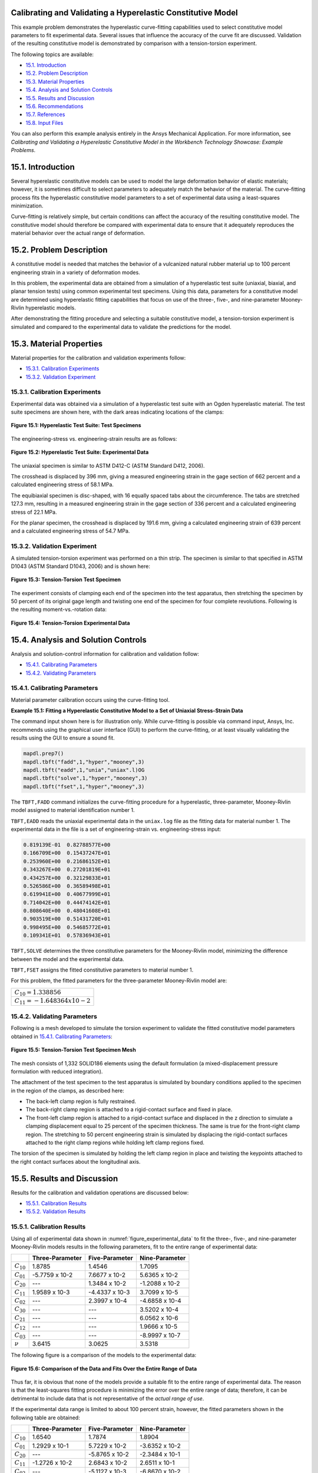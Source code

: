 Calibrating and Validating a Hyperelastic Constitutive Model
----------------------------------------------------------------------------------------------

This example problem demonstrates the hyperelastic curve-fitting capabilities used to select constitutive model
parameters to fit experimental data. Several issues that influence the accuracy of the curve fit are discussed.
Validation of the resulting constitutive model is demonstrated by comparison with a
tension-torsion experiment.

The following topics are available:

*  `15.1. Introduction`_
*  `15.2. Problem Description`_
*  `15.3. Material Properties`_
*  `15.4. Analysis and Solution Controls`_
*  `15.5. Results and Discussion`_
*  `15.6. Recommendations`_
*  `15.7. References`_
*  `15.8. Input Files`_

You can also perform this example analysis entirely in the Ansys
Mechanical Application. For more information, see 
*Calibrating and Validating a Hyperelastic Constitutive Model in the Workbench Technology Showcase: Example Problems*.

15.1. Introduction
------------------

Several hyperelastic constitutive models can be used to model the large deformation
behavior of elastic materials; however, it is sometimes difficult to select parameters
to adequately match the behavior of the material. The curve-fitting process fits the hyperelastic
constitutive model parameters to a set of experimental data using a least-squares
minimization. 

Curve-fitting is relatively simple, but certain conditions can affect the accuracy of
the resulting constitutive model. The constitutive model should therefore be compared
with experimental data to ensure that it adequately reproduces the material behavior
over the actual range of deformation.

15.2. Problem Description
-------------------------

A constitutive model is needed that matches the behavior of a vulcanized natural
rubber material up to 100 percent engineering strain in a variety of deformation modes. 

In this problem, the experimental data are obtained from a simulation of a
hyperelastic test suite (uniaxial, biaxial, and planar tension tests) using common
experimental test specimens. Using this data, parameters for a constitutive model are
determined using hyperelastic fitting capabilities that focus on use of the three-,
five-, and nine-parameter Mooney-Rivlin hyperelastic models. 

After demonstrating the fitting procedure and selecting a suitable constitutive model,
a tension-torsion experiment is simulated and compared to the experimental data to
validate the predictions for the model.

15.3. Material Properties
-------------------------

Material properties for the calibration and validation experiments follow:

*  `15.3.1. Calibration Experiments`_
*  `15.3.2. Validation Experiment`_

15.3.1. Calibration Experiments
^^^^^^^^^^^^^^^^^^^^^^^^^^^^^^^

Experimental data was obtained via a simulation of a hyperelastic test suite with
an Ogden hyperelastic material. The test suite specimens are shown here, with the
dark areas indicating locations of the clamps:

.. figure:: graphics/gtec_calvalhyper_fig1.gif
    :align: center
    :alt: Hyperelastic Test Suite: Test Specimens
    :figclass: align-center
    
    **Figure 15.1: Hyperelastic Test Suite: Test Specimens**

The engineering-stress vs. engineering-strain results are as follows:

.. figure:: graphics/gtec_calvalhyper_fig2.gif
    :align: center
    :alt: Hyperelastic Test Suite: Experimental Data
    :figclass: align-center
    :name: figure_experimental_data

    **Figure 15.2: Hyperelastic Test Suite: Experimental Data**

The uniaxial specimen is similar to ASTM D412-C (ASTM Standard D412, 2006). 

The crosshead is displaced by 396 mm, giving a measured engineering strain in the
gage section of 662 percent and a calculated engineering stress of 58.1 MPa. 

The equibiaxial specimen is disc-shaped, with 16 equally spaced tabs about the
circumference. The tabs are stretched 127.3 mm, resulting in a measured engineering
strain in the gage section of 336 percent and a calculated engineering stress of
22.1 MPa. 

For the planar specimen, the crosshead is displaced by 191.6 mm, giving a
calculated engineering strain of 639 percent and a calculated engineering stress of
54.7 MPa. 

15.3.2. Validation Experiment
^^^^^^^^^^^^^^^^^^^^^^^^^^^^^

A simulated tension-torsion experiment was performed on a thin strip. The specimen
is similar to that specified in ASTM D1043 (ASTM Standard D1043, 2006) and is shown
here:

.. figure:: graphics/gtec_calvalhyper_fig3.gif
    :align: center
    :alt: Tension-Torsion Test Specimen
    :figclass: align-center
    
    **Figure 15.3: Tension-Torsion Test Specimen**

The experiment consists of clamping each end of the specimen into the test
apparatus, then stretching the specimen by 50 percent of its original gage length
and twisting one end of the specimen for four complete revolutions. Following is the
resulting moment-vs.-rotation data:

.. figure:: graphics/gtec_calvalhyper_fig4.gif
    :align: center
    :alt: Tension-Torsion Experimental Data
    :figclass: align-center
    
    **Figure 15.4: Tension-Torsion Experimental Data**

15.4. Analysis and Solution Controls
------------------------------------

Analysis and solution-control information for calibration and validation
follow:

*  `15.4.1. Calibrating Parameters`_
*  `15.4.2. Validating Parameters`_

15.4.1. Calibrating Parameters
^^^^^^^^^^^^^^^^^^^^^^^^^^^^^^

Material parameter calibration occurs using the curve-fitting
tool.

**Example 15.1: Fitting a Hyperelastic Constitutive Model to a Set of Uniaxial Stress-Strain
Data**

The command input shown here is for illustration only. While curve-fitting is
possible via command input, Ansys, Inc. recommends using the graphical user
interface (GUI) to perform the curve-fitting, or at least visually validating
the results using the GUI to ensure a sound fit.

.. code:: python3

    mapdl.prep7()
    mapdl.tbft("fadd",1,"hyper","mooney",3)
    mapdl.tbft("eadd",1,"unia","uniax".l)OG
    mapdl.tbft("solve",1,"hyper","mooney",3)
    mapdl.tbft("fset",1,"hyper","mooney",3)
    
    

The ``TBFT,FADD`` command initializes the curve-fitting procedure
for a hyperelastic, three-parameter, Mooney-Rivlin model assigned to
material identification number 1. 

``TBFT,EADD`` reads the uniaxial experimental data in the
``uniax.log`` file as the fitting data for material number 1.
The experimental data in the file is a set of engineering-strain vs.
engineering-stress input: 


.. code:: output

    0.819139E-01  0.82788577E+00
    0.166709E+00  0.15437247E+01
    0.253960E+00  0.21686152E+01
    0.343267E+00  0.27201819E+01
    0.434257E+00  0.32129833E+01
    0.526586E+00  0.36589498E+01
    0.619941E+00  0.40677999E+01
    0.714042E+00  0.44474142E+01
    0.808640E+00  0.48041608E+01
    0.903519E+00  0.51431720E+01
    0.998495E+00  0.54685772E+01
    0.109341E+01  0.57836943E+01


``TBFT,SOLVE`` determines the three constitutive parameters for the
Mooney-Rivlin model, minimizing the difference between the model and the
experimental data. 

``TBFT,FSET`` assigns the fitted constitutive parameters to
material number 1.

For this problem, the fitted parameters for the three-parameter Mooney-Rivlin
model are:

+-----------------------------------+
| :math:`C_{10} = 1.338856`         |
+-----------------------------------+
| :math:`C_{11} = - 1.648364 x10-2` |
+-----------------------------------+


15.4.2. Validating Parameters
^^^^^^^^^^^^^^^^^^^^^^^^^^^^^

Following is a mesh developed to simulate the torsion experiment to validate the
fitted constitutive model parameters obtained in  `15.4.1. Calibrating Parameters`_: 

.. figure:: graphics/gtec_calvalhyper_fig5.gif
    :align: center
    :alt: Tension-Torsion Test Specimen Mesh
    :figclass: align-center
    
    **Figure 15.5: Tension-Torsion Test Specimen Mesh**

The mesh consists of 1,332 SOLID186 elements using the
default formulation (a mixed-displacement pressure formulation with reduced
integration). 

The attachment of the test specimen
to the test apparatus is simulated by boundary conditions applied to the specimen in
the region of the clamps, as described here:

* The back-left clamp region is fully restrained.
* The back-right clamp region is attached to a rigid-contact surface and
  fixed in place.
* The front-left clamp region is attached to a rigid-contact surface and
  displaced in the z direction to simulate a clamping displacement equal
  to 25 percent of the specimen thickness. The same is true for the
  front-right clamp region.
  The stretching to 50 percent engineering strain is simulated by displacing the
  rigid-contact surfaces attached to the right clamp regions while holding left clamp
  regions fixed.

The torsion of the specimen is simulated by holding the left clamp region in place
and twisting the keypoints attached to the right contact surfaces about the
longitudinal axis.

15.5. Results and Discussion
----------------------------

Results for the calibration and validation operations are discussed below:

*  `15.5.1. Calibration Results`_
*  `15.5.2. Validation Results`_

15.5.1. Calibration Results
^^^^^^^^^^^^^^^^^^^^^^^^^^^

Using all of experimental data shown in :numref:`figure_experimental_data`
to fit the three-, five-, and nine-parameter Mooney-Rivlin models results in the
following parameters, fit to the entire range of experimental data:

+----------------+-------------------+------------------+------------------+
|                | Three-Parameter   | Five-Parameter   | Nine-Parameter   |
+================+===================+==================+==================+
| :math:`C_{10}` | 1.8785            | 1.4546           | 1.7095           |
+----------------+-------------------+------------------+------------------+
| :math:`C_{01}` | -5.7759 x 10-2    | 7.6677 x 10-2    | 5.6365 x 10-2    |
+----------------+-------------------+------------------+------------------+
| :math:`C_{20}` | ---               | 1.3484 x 10-2    | -1.2088 x 10-2   |
+----------------+-------------------+------------------+------------------+
| :math:`C_{11}` | 1.9589 x 10-3     | -4.4337 x 10-3   | 3.7099 x 10-5    |
+----------------+-------------------+------------------+------------------+
| :math:`C_{02}` | ---               | 2.3997 x 10-4    | -4.6858 x 10-4   |
+----------------+-------------------+------------------+------------------+
| :math:`C_{30}` | ---               | ---              | 3.5202 x 10-4    |
+----------------+-------------------+------------------+------------------+
| :math:`C_{21}` | ---               | ---              | 6.0562 x 10-6    |
+----------------+-------------------+------------------+------------------+
| :math:`C_{12}` | ---               | ---              | 1.9666 x 10-5    |
+----------------+-------------------+------------------+------------------+
| :math:`C_{03}` | ---               | ---              | -8.9997 x 10-7   |
+----------------+-------------------+------------------+------------------+
| :math:`\nu`    | 3.6415            | 3.0625           | 3.5318           |
+----------------+-------------------+------------------+------------------+

The following figure is a comparison of the models to the experimental data: 

.. figure:: graphics/gtec_calvalhyper_fig6.gif
    :align: center
    :alt: Comparison of the Data and Fits Over the Entire Range of Data
    :figclass: align-center
    
    **Figure 15.6: Comparison of the Data and Fits Over the Entire Range of Data**

Thus far, it is obvious that none of the models provide a suitable fit to the
entire range of experimental data. The reason is that the least-squares fitting
procedure is minimizing the error over the entire range of data; therefore, it can
be detrimental to include data that is not representative of the *actual range of use*. 

If the experimental data range is limited to about 100 percent strain, however,
the fitted parameters shown in the following table are obtained:

+----------------+-------------------+------------------+------------------+
|                | Three-Parameter   | Five-Parameter   | Nine-Parameter   |
+================+===================+==================+==================+
| :math:`C_{10}` | 1.6540            | 1.7874           | 1.8904           |
+----------------+-------------------+------------------+------------------+
| :math:`C_{01}` | 1.2929 x 10-1     | 5.7229 x 10-2    | -3.6352 x 10-2   |
+----------------+-------------------+------------------+------------------+
| :math:`C_{20}` | ---               | -5.8765 x 10-2   | -2.3484 x 10-1   |
+----------------+-------------------+------------------+------------------+
| :math:`C_{11}` | -1.2726 x 10-2    | 2.6843 x 10-2    | 2.6511 x 10-1    |
+----------------+-------------------+------------------+------------------+
| :math:`C_{02}` | ---               | -5.1127 x 10-3   | -6.8670 x 10-2   |
+----------------+-------------------+------------------+------------------+
| :math:`C_{30}` | ---               | ---              | 5.1742 x 10-2    |
+----------------+-------------------+------------------+------------------+
| :math:`C_{21}` | ---               | ---              | -8.3262 x 10-2   |
+----------------+-------------------+------------------+------------------+
| :math:`C_{12}` | ---               | ---              | 3.6204 x 10-2    |
+----------------+-------------------+------------------+------------------+
| :math:`C_{03}` | ---               | ---              | -4.3754 x 10-3   |
+----------------+-------------------+------------------+------------------+
| :math:`\nu`    | 3.5665            | 3.6892           | 3.7081           |
+----------------+-------------------+------------------+------------------+

The following figure is a comparison of the models with the parameters fit to the
modified experimental data: 

.. figure:: graphics/gtec_calvalhyper_fig7.gif
    :align: center
    :alt: Parameters Fit to Experimental Data to About 100 Percent Strain
    :figclass: align-center
    
    **Figure 15.7: Parameters Fit to Experimental Data to About 100 Percent Strain**

For the equibiaxial and planar experiments, any of the three models might be
acceptable; however, the comparison with the uniaxial data might indicate that
*none* of the three models are acceptable. 

The behavior of the model outside the fitted range can significantly differ from
the actual response of the material. For example, the model parameters fit to the
experimental data to 100 percent strain have been used to simulate the hyperelastic
test suite to strains of about 200 percent, as shown in the following comparisons: 

.. figure:: graphics/gtec_calvalhyper_fig8.gif
    :align: center
    :alt: Comparison of the Data and Fits Showing Predictions Outside the Range of Fitted Data
    :figclass: align-center
    
    **Figure 15.8: Comparison of the Data and Fits Showing Predictions Outside the Range of Fitted Data**

Beyond 100 percent strain, it becomes apparent that some of the predictions
quickly deteriorate. In all three comparisons, the nine-parameter model quickly
loses accuracy, and it appears that the three- and nine-parameter Mooney-Rivlin
models have lost stability for the biaxial deformation case. 

15.5.2. Validation Results
^^^^^^^^^^^^^^^^^^^^^^^^^^

The five-parameter Mooney-Rivlin model, fit to the experimental data up to 100
percent strain, is selected as an adequate representation of the material response.
The constitutive model is specified via the following input: 

.. code:: python3

    C10 = 1.787381e+00  
    C01 = 5.722875e-02  
    C20 =-5.876502e-02  
    C11 = 2.684331e-02  
    C02 =-5.112790e-03  
    mapdl.tb("HYPER",1,"",5,"MOONEY")
    mapdl.tbdata(1,C10,C01,C20,C11,C02) 


The following figure shows a contour plot of the strain energy density at the end
of simulation. The plot offers a general idea of the overall deformation of the
specimen. 

.. figure:: graphics/gtec_calvalhyper_fig9.gif
    :align: center
    :alt: Strain-Energy Density Contours of the Tension-Torsion Test
    :figclass: align-center
    
    **Figure 15.9: Strain-Energy Density Contours of the Tension-Torsion Test**

With the exception of the clamp regions, the deformation shows a uniform pattern
in the gage region along the axis of twisting. Perpendicular to the axis of twisting
is a large strain-energy density near the outside edge of the specimen, decreasing
toward the center. 

The following figure shows a comparison of the model with the experimental moment
vs. theta data:

.. figure:: graphics/gtec_calvalhyper_fig10.gif
    :align: center
    :alt: Comparison of Tension-Torsion Experiment to the Five-Parameter Mooney-Rivlin Model
    :figclass: align-center
    
    **Figure 15.10: Comparison of Tension-Torsion Experiment to the Five-Parameter Mooney-Rivlin Model**

After a seemingly anomalous first data point, the error between the simulation and
experiment is in the range of 2 to 4 percent. Throughout the entire simulation, the
five-parameter Mooney-Rivlin model predicts a higher moment for an equivalent twist,
which is not entirely expected by the error plots for the hyperelastic test suite
comparisons; nevertheless, a maximum four percent error appears to be a reasonable
margin of error for this simulation. 

15.6. Recommendations
---------------------

When performing a similar type of calibration and validation, consider the following
recommendations:

* Obtain test data from at least two (and preferably all three) of the
  experiments in the hyperelastic test suite.
* Ensure that the test data covers the range of deformation over which the
  constitutive model will be used.
* If the error between the experimental data and the constitutive model is too
  great, try limiting the experimental data to the range of deformation over which
  the constitutive model will be used.
* Use the constitutive model within the range of fitted data only.
* Use an independent experiment to validate that the constitutive model
  adequately matches the material behavior.

15.7. References
----------------

The following references were consulted when creating this example problem:

1. ASTM International. (2006). (http://www.astm.org/Standards/D1043.htm).
*Standard Test Method for Stiffness Properties of Plastics as a Function of Temperature by Means of a Torsion Test*.
West Conshohocken.
2. ASTM International. (2006). [ASTM Standard D412](http://www.astm.org/Standards/D412.htm).
*Standard Test Methods for Vulcanized Rubber and Thermoplastic Elastomers-Tension*. 
West Conshohocken.

15.8. Input Files
-----------------

The following files were used in this problem:

* **tension\_torsion.dat**  -- Tension-torsion simulation input file.
* **tension\_torsion.cdb** -- The common database file containing the model information for this problem
  (called by **tension\_torsion.dat** ).

+-------------------------------------------------------------------------------------------------------------------------------------------+
| `Download file set <https://storage.ansys.com/doclinks/techdemos.html?code=td-15-DLU-N2a />`_                                             |
+===========================================================================================================================================+
| `Download all td-nn file sets in a single zip file. <https://storage.ansys.com/doclinks/techdemos.html?code=td-all-DLU-N2a />`_           |
+-------------------------------------------------------------------------------------------------------------------------------------------+
